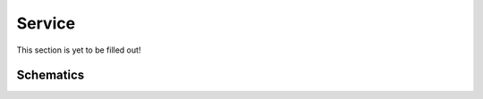 Service
=======

This section is yet to be filled out!


Schematics
----------

.. image:: ../_hardwareOutput/LC-Mainboard-schematic.png
  :width: 80%
  :alt: Board Schematics
